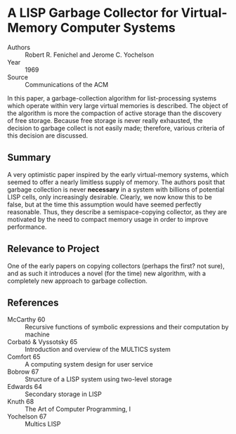 * A LISP Garbage Collector for Virtual-Memory Computer Systems
- Authors :: Robert R. Fenichel and Jerome C. Yochelson
- Year    :: 1969
- Source  :: Communications of the ACM

In this paper, a garbage-collection algorithm for list-processing systems which operate within very large virtual memories is described. The object of the algorithm is more the compaction of active storage than the discovery of free storage. Because free storage is never really exhausted, the decision to garbage collect is not easily made; therefore, various criteria of this decision are discussed.

** Summary
A very optimistic paper inspired by the early virtual-memory systems, which seemed to offer a nearly limitless supply of memory. The authors posit that garbage collection is never *necessary* in a system with billions of potential LISP cells, only increasingly desirable. Clearly, we now know this to be false, but at the time this assumption would have seemed perfectly reasonable. Thus, they describe a semispace-copying collector, as they are motivated by the need to compact memory usage in order to improve performance.

** Relevance to Project
One of the early papers on copying collectors (perhaps the first? not sure), and as such it introduces a novel (for the time) new algorithm, with a completely new approach to garbage collection.

** References
- McCarthy 60 :: Recursive functions of symbolic expressions and their computation by machine
- Corbató & Vyssotsky 65 :: Introduction and overview of the MULTICS system
- Comfort 65 :: A computing system design for user service
- Bobrow 67 :: Structure of a LISP system using two-level storage
- Edwards 64 :: Secondary storage in LISP
- Knuth 68 :: The Art of Computer Programming, I
- Yochelson 67 :: Multics LISP
